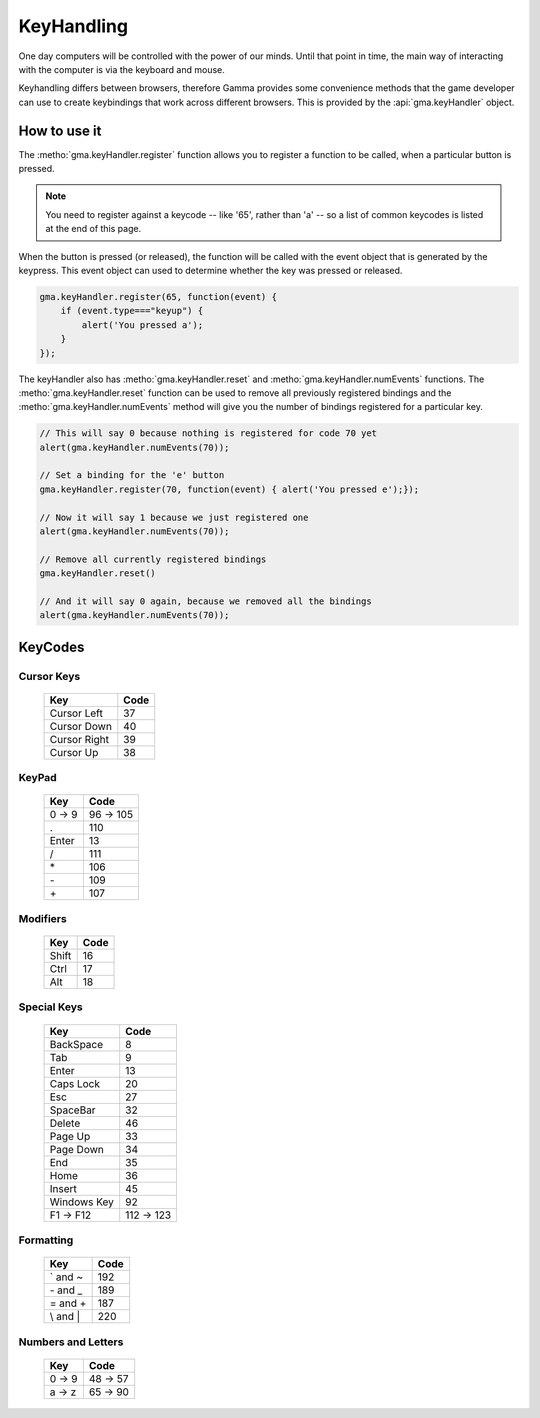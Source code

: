 KeyHandling
===========

One day computers will be controlled with the power of our minds. Until that
point in time, the main way of interacting with the computer is via the keyboard
and mouse.

Keyhandling differs between browsers, therefore Gamma provides some convenience
methods that the game developer can use to create keybindings that work across
different browsers. This is provided by the :api:`gma.keyHandler` object.

How to use it
-------------

The :metho:`gma.keyHandler.register` function allows you to register a
function to be called, when a particular button is pressed.

.. note:: You need to register against a keycode -- like '65', rather than 'a'
    -- so a list of common keycodes is listed at the end of this page.

When the button is pressed (or released), the function will be called with the
event object that is generated by the keypress. This event object can used to
determine whether the key was pressed or released.

.. code-block:: javascript

    gma.keyHandler.register(65, function(event) {
        if (event.type==="keyup") {
            alert('You pressed a');
        }
    });

The keyHandler also has :metho:`gma.keyHandler.reset` and
:metho:`gma.keyHandler.numEvents` functions. The :metho:`gma.keyHandler.reset`
function can be used to remove all previously registered bindings and the
:metho:`gma.keyHandler.numEvents` method will give you the number of bindings
registered for a particular key.

.. code-block:: javascript

    // This will say 0 because nothing is registered for code 70 yet
    alert(gma.keyHandler.numEvents(70));

    // Set a binding for the 'e' button
    gma.keyHandler.register(70, function(event) { alert('You pressed e');});

    // Now it will say 1 because we just registered one
    alert(gma.keyHandler.numEvents(70));

    // Remove all currently registered bindings
    gma.keyHandler.reset()

    // And it will say 0 again, because we removed all the bindings
    alert(gma.keyHandler.numEvents(70));

.. _keycodes:

KeyCodes
--------

Cursor Keys
,,,,,,,,,,,

    ===============  ===============
    Key              Code
    ===============  ===============
    Cursor Left      37
    Cursor Down      40
    Cursor Right     39
    Cursor Up        38
    ===============  ===============

KeyPad
,,,,,,

    ===============  ===============
    Key              Code
    ===============  ===============
    0 -> 9           96 -> 105
    \.               110
    Enter            13
    \/               111
    \*               106
    \-               109
    \+               107
    ===============  ===============

Modifiers
,,,,,,,,,

    ===============  ===============
    Key              Code
    ===============  ===============
    Shift            16
    Ctrl             17
    Alt              18
    ===============  ===============

Special Keys
,,,,,,,,,,,,

    ===============  ===============
    Key              Code
    ===============  ===============
    BackSpace        8
    Tab              9
    Enter            13
    Caps Lock        20
    Esc              27
    SpaceBar         32
    Delete           46
    Page Up          33
    Page Down        34
    End              35
    Home             36
    Insert           45
    Windows Key      92
    F1 -> F12        112 -> 123
    ===============  ===============

Formatting
,,,,,,,,,,

    ===============  ===============
    Key              Code
    ===============  ===============
    \` and \~        192
    \- and \_        189
    \= and \+        187
    \\ and \|        220
    ===============  ===============

Numbers and Letters
,,,,,,,,,,,,,,,,,,,

    ===============  ===============
    Key              Code
    ===============  ===============
    0 -> 9           48 -> 57
    a -> z           65 -> 90
    ===============  ===============
